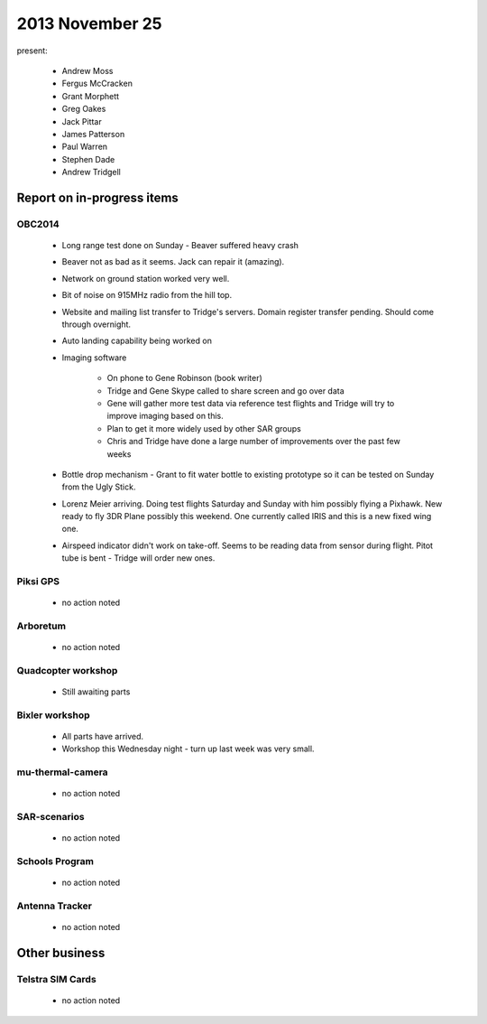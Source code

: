2013 November 25 
================

present:

 * Andrew Moss
 * Fergus McCracken
 * Grant Morphett
 * Greg Oakes
 * Jack Pittar
 * James Patterson
 * Paul Warren
 * Stephen Dade
 * Andrew Tridgell
 

Report on in-progress items
---------------------------


OBC2014
^^^^^^^

 * Long range test done on Sunday - Beaver suffered heavy crash
 * Beaver not as bad as it seems.  Jack can repair it (amazing).
 * Network on ground station worked very well.
 * Bit of noise on 915MHz radio from the hill top.
 * Website and mailing list transfer to Tridge's servers.  Domain register transfer pending.  Should come through overnight.

 * Auto landing capability being worked on
 * Imaging software

	* On phone to Gene Robinson (book writer)
	* Tridge and Gene Skype called to share screen and go over data
	* Gene will gather more test data via reference test flights and Tridge will try to improve imaging based on this.
	* Plan to get it more widely used by other SAR groups
	* Chris and Tridge have done a large number of improvements over the past few weeks

 * Bottle drop mechanism - Grant to fit water bottle to existing prototype so it can be tested on Sunday from the Ugly Stick.

 * Lorenz Meier arriving.  Doing test flights Saturday and Sunday with him possibly flying a Pixhawk.  New ready to fly 3DR Plane possibly this weekend.  One currently called IRIS and this is a new fixed wing one.
 * Airspeed indicator didn't work on take-off.  Seems to be reading data from sensor during flight.  Pitot tube is bent - Tridge will order new ones. 


Piksi GPS
^^^^^^^^^

 * no action noted


Arboretum
^^^^^^^^^

 * no action noted


Quadcopter workshop
^^^^^^^^^^^^^^^^^^^

 * Still awaiting parts


Bixler workshop
^^^^^^^^^^^^^^^

 * All parts have arrived.
 * Workshop this Wednesday night - turn up last week was very small.


mu-thermal-camera
^^^^^^^^^^^^^^^^^

 * no action noted


SAR-scenarios
^^^^^^^^^^^^^

 * no action noted


Schools Program
^^^^^^^^^^^^^^^

 * no action noted


Antenna Tracker
^^^^^^^^^^^^^^^ 

 * no action noted
 

Other business
--------------


Telstra SIM Cards
^^^^^^^^^^^^^^^^^

 * no action noted
